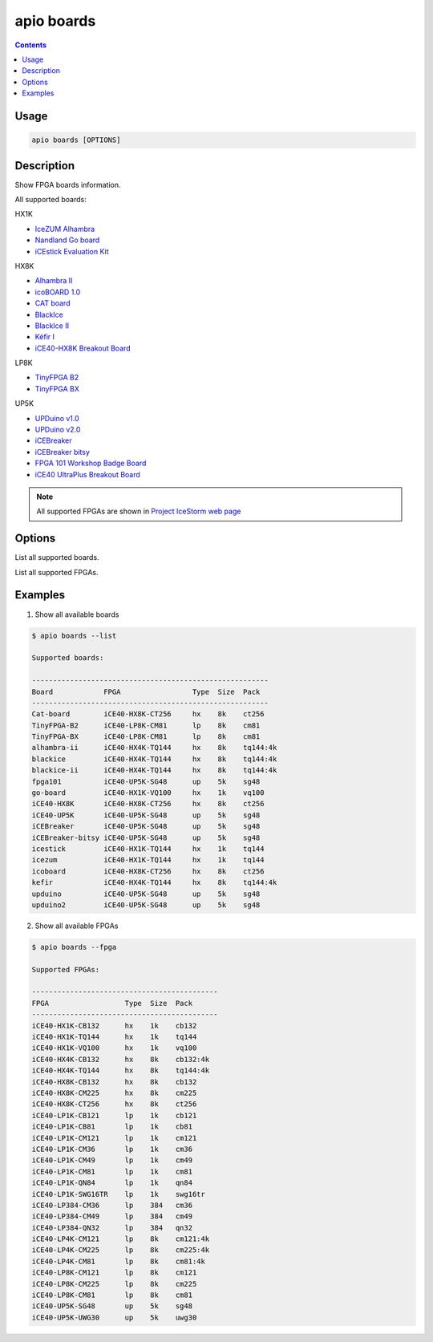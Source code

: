 .. _cmd_boards:

apio boards
===========

.. contents::

Usage
-----

.. code::

    apio boards [OPTIONS]

Description
-----------

Show FPGA boards information.

All supported boards:

HX1K

* `IceZUM Alhambra <https://github.com/FPGAwars/icezum>`_
* `Nandland Go board <https://www.nandland.com/goboard/introduction.html>`_
* `iCEstick Evaluation Kit <http://www.latticesemi.com/icestick>`_

HX8K

* `Alhambra II <https://github.com/FPGAwars/Alhambra-II-FPGA>`_
* `icoBOARD 1.0 <http://icoboard.org/icoboard-1-0.html>`_
* `CAT board <https://hackaday.io/project/7982-cat-board>`_
* `BlackIce <https://hackaday.io/project/12930-blackice-low-cost-open-hardware-fpga-dev-board>`_
* `BlackIce II <https://github.com/mystorm-org/BlackIce-II>`_
* `Kéfir I <http://fpgalibre.sourceforge.net/Kefir/>`_
* `iCE40-HX8K Breakout Board <http://www.latticesemi.com/en/Products/DevelopmentBoardsAndKits/iCE40HX8KBreakoutBoard>`_

LP8K

* `TinyFPGA B2 <http://tinyfpga.com/b-series-guide.html>`_
* `TinyFPGA BX <http://tinyfpga.com/b-series-guide.html>`_

UP5K

* `UPDuino v1.0 <http://gnarlygrey.atspace.cc/development-platform.html#upduino>`_
* `UPDuino v2.0 <http://gnarlygrey.atspace.cc/development-platform.html#upduino_v2l>`_
* `iCEBreaker <https://github.com/icebreaker-fpga/icebreaker>`_
* `iCEBreaker bitsy <https://github.com/icebreaker-fpga/icebreaker>`_
* `FPGA 101 Workshop Badge Board <https://github.com/mmicko/workshop_badge>`_
* `iCE40 UltraPlus Breakout Board <http://www.latticesemi.com/en/Products/DevelopmentBoardsAndKits/iCE40UltraPlusBreakoutBoard>`_

.. note::

  All supported FPGAs are shown in `Project IceStorm web page <http://www.clifford.at/icestorm>`_

Options
-------

.. program:: apio boards

.. option::
    -l, --list

List all supported boards.

.. option::
    -f, --fpga

List all supported FPGAs.


Examples
--------

1. Show all available boards

.. code::

  $ apio boards --list

  Supported boards:

  --------------------------------------------------------
  Board            FPGA                 Type  Size  Pack
  --------------------------------------------------------
  Cat-board        iCE40-HX8K-CT256     hx    8k    ct256
  TinyFPGA-B2      iCE40-LP8K-CM81      lp    8k    cm81
  TinyFPGA-BX      iCE40-LP8K-CM81      lp    8k    cm81
  alhambra-ii      iCE40-HX4K-TQ144     hx    8k    tq144:4k
  blackice         iCE40-HX4K-TQ144     hx    8k    tq144:4k
  blackice-ii      iCE40-HX4K-TQ144     hx    8k    tq144:4k
  fpga101          iCE40-UP5K-SG48      up    5k    sg48
  go-board         iCE40-HX1K-VQ100     hx    1k    vq100
  iCE40-HX8K       iCE40-HX8K-CT256     hx    8k    ct256
  iCE40-UP5K       iCE40-UP5K-SG48      up    5k    sg48
  iCEBreaker       iCE40-UP5K-SG48      up    5k    sg48
  iCEBreaker-bitsy iCE40-UP5K-SG48      up    5k    sg48
  icestick         iCE40-HX1K-TQ144     hx    1k    tq144
  icezum           iCE40-HX1K-TQ144     hx    1k    tq144
  icoboard         iCE40-HX8K-CT256     hx    8k    ct256
  kefir            iCE40-HX4K-TQ144     hx    8k    tq144:4k
  upduino          iCE40-UP5K-SG48      up    5k    sg48
  upduino2         iCE40-UP5K-SG48      up    5k    sg48

2. Show all available FPGAs

.. code::

  $ apio boards --fpga

  Supported FPGAs:

  --------------------------------------------
  FPGA                  Type  Size  Pack
  --------------------------------------------
  iCE40-HX1K-CB132      hx    1k    cb132
  iCE40-HX1K-TQ144      hx    1k    tq144
  iCE40-HX1K-VQ100      hx    1k    vq100
  iCE40-HX4K-CB132      hx    8k    cb132:4k
  iCE40-HX4K-TQ144      hx    8k    tq144:4k
  iCE40-HX8K-CB132      hx    8k    cb132
  iCE40-HX8K-CM225      hx    8k    cm225
  iCE40-HX8K-CT256      hx    8k    ct256
  iCE40-LP1K-CB121      lp    1k    cb121
  iCE40-LP1K-CB81       lp    1k    cb81
  iCE40-LP1K-CM121      lp    1k    cm121
  iCE40-LP1K-CM36       lp    1k    cm36
  iCE40-LP1K-CM49       lp    1k    cm49
  iCE40-LP1K-CM81       lp    1k    cm81
  iCE40-LP1K-QN84       lp    1k    qn84
  iCE40-LP1K-SWG16TR    lp    1k    swg16tr
  iCE40-LP384-CM36      lp    384   cm36
  iCE40-LP384-CM49      lp    384   cm49
  iCE40-LP384-QN32      lp    384   qn32
  iCE40-LP4K-CM121      lp    8k    cm121:4k
  iCE40-LP4K-CM225      lp    8k    cm225:4k
  iCE40-LP4K-CM81       lp    8k    cm81:4k
  iCE40-LP8K-CM121      lp    8k    cm121
  iCE40-LP8K-CM225      lp    8k    cm225
  iCE40-LP8K-CM81       lp    8k    cm81
  iCE40-UP5K-SG48       up    5k    sg48
  iCE40-UP5K-UWG30      up    5k    uwg30
